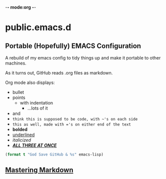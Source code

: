 -*- mode:org -*-

* public.emacs.d

** Portable (Hopefully) EMACS Configuration

  A rebuild of my emacs config to tidy things up and make it portable to other
  machines.

  As it turns out, GitHub reads .org files as markdown.
  
  Org mode also displays:
  - bullet
  - points
    + with indentation
      * ...lots of it
  - and
  - ~think this is supposed to be code, with ~'s on each side~
  - =this as well, made with ='s on either end of the text=
  - *bolded*
  - _underlined_
  - /italicized/
  - _/*ALL THREE AT ONCE*/_

#+BEGIN_SRC emacs-lisp 
(format t "God Save GitHub & %s" emacs-lisp)
#+END_SRC

** [[https://guides.github.com/features/mastering-markdown/][Mastering Markdown]]
